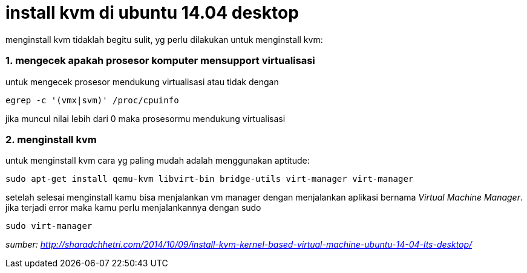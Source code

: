 = install kvm di ubuntu 14.04 desktop

menginstall kvm tidaklah begitu sulit, yg perlu dilakukan untuk menginstall kvm:

### 1. mengecek apakah prosesor komputer mensupport virtualisasi

untuk mengecek prosesor mendukung virtualisasi atau tidak dengan 
    
```bash
egrep -c '(vmx|svm)' /proc/cpuinfo
```
    
jika muncul nilai lebih dari 0 maka prosesormu mendukung virtualisasi
    
### 2. menginstall kvm
	
untuk menginstall kvm cara yg paling mudah adalah menggunakan aptitude:

```bash
sudo apt-get install qemu-kvm libvirt-bin bridge-utils virt-manager virt-manager
```
    
setelah selesai menginstall kamu bisa menjalankan vm manager dengan menjalankan aplikasi bernama _Virtual Machine Manager_. jika terjadi error maka kamu perlu menjalankannya dengan sudo
```bash
sudo virt-manager
```

_sumber: http://sharadchhetri.com/2014/10/09/install-kvm-kernel-based-virtual-machine-ubuntu-14-04-lts-desktop/_
